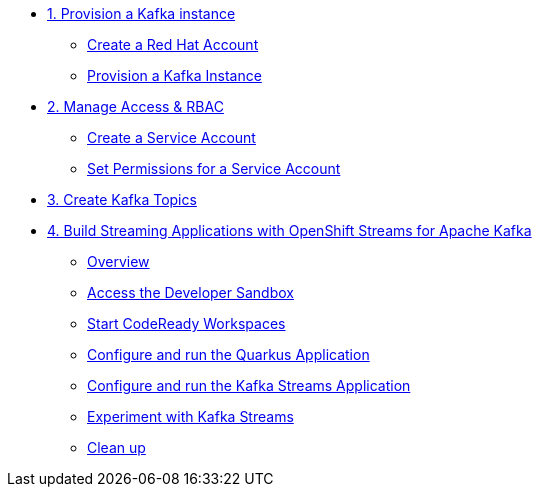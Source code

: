 * xref:01-provision-kafka-instance.adoc[1. Provision a Kafka instance]
** xref:01-provision-kafka-instance.adoc#redhataccount[Create a Red Hat Account]
** xref:01-provision-kafka-instance.adoc#kafka[Provision a Kafka Instance]

* xref:02-create-a-service-account.adoc[2. Manage Access & RBAC]
** xref:02-create-a-service-account.adoc#serviceaccount[Create a Service Account]
** xref:02-create-a-service-account.adoc#serviceaccountpermissions[Set Permissions for a Service Account]

* xref:03-create-topics.adoc[3. Create Kafka Topics]

* xref:04-quarkus-kafka-streams.adoc[4. Build Streaming Applications with OpenShift Streams for Apache Kafka]
** xref:04-quarkus-kafka-streams.adoc#overview[Overview]
** xref:04-quarkus-kafka-streams.adoc#devsandboxaccess[Access the Developer Sandbox]
** xref:04-quarkus-kafka-streams.adoc#startcodereadyworkspaces[Start CodeReady Workspaces]
** xref:04-quarkus-kafka-streams.adoc#runquarkusgeneratorapp[Configure and run the Quarkus Application]
** xref:04-quarkus-kafka-streams.adoc#runkafkastreamsapp[Configure and run the Kafka Streams Application]
** xref:04-quarkus-kafka-streams.adoc#experimentwithstreams[Experiment with Kafka Streams]
** xref:04-quarkus-kafka-streams.adoc#cleanup[Clean up]